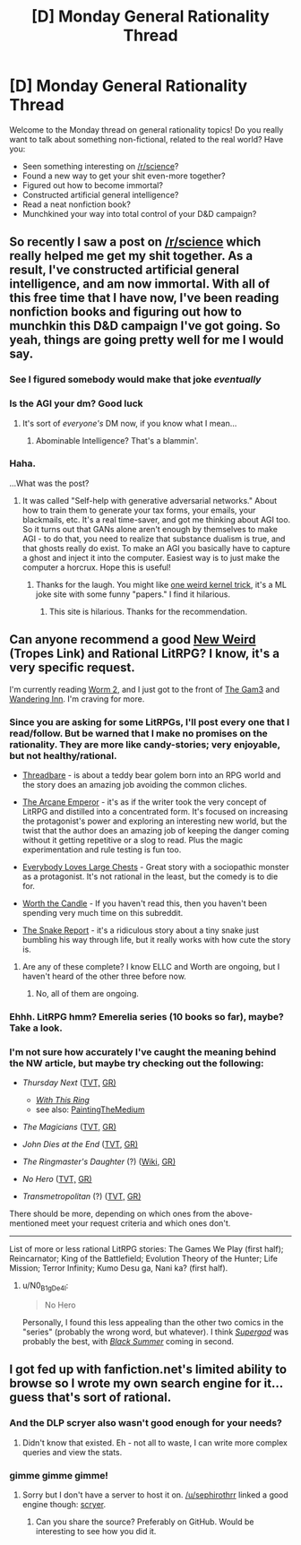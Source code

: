#+TITLE: [D] Monday General Rationality Thread

* [D] Monday General Rationality Thread
:PROPERTIES:
:Author: AutoModerator
:Score: 22
:DateUnix: 1513609600.0
:DateShort: 2017-Dec-18
:END:
Welcome to the Monday thread on general rationality topics! Do you really want to talk about something non-fictional, related to the real world? Have you:

- Seen something interesting on [[/r/science]]?
- Found a new way to get your shit even-more together?
- Figured out how to become immortal?
- Constructed artificial general intelligence?
- Read a neat nonfiction book?
- Munchkined your way into total control of your D&D campaign?


** So recently I saw a post on [[/r/science]] which really helped me get my shit together. As a result, I've constructed artificial general intelligence, and am now immortal. With all of this free time that I have now, I've been reading nonfiction books and figuring out how to munchkin this D&D campaign I've got going. So yeah, things are going pretty well for me I would say.
:PROPERTIES:
:Author: LieGroupE8
:Score: 17
:DateUnix: 1513645443.0
:DateShort: 2017-Dec-19
:END:

*** See I figured somebody would make that joke /eventually/
:PROPERTIES:
:Author: vakusdrake
:Score: 12
:DateUnix: 1513647502.0
:DateShort: 2017-Dec-19
:END:


*** Is the AGI your dm? Good luck
:PROPERTIES:
:Author: GMan129
:Score: 6
:DateUnix: 1513647711.0
:DateShort: 2017-Dec-19
:END:

**** It's sort of /everyone's/ DM now, if you know what I mean...
:PROPERTIES:
:Author: LieGroupE8
:Score: 13
:DateUnix: 1513648532.0
:DateShort: 2017-Dec-19
:END:

***** Abominable Intelligence? That's a blammin'.
:PROPERTIES:
:Score: 3
:DateUnix: 1513723895.0
:DateShort: 2017-Dec-20
:END:


*** Haha.

...What was the post?
:PROPERTIES:
:Score: 4
:DateUnix: 1513673023.0
:DateShort: 2017-Dec-19
:END:

**** It was called "Self-help with generative adversarial networks." About how to train them to generate your tax forms, your emails, your blackmails, etc. It's a real time-saver, and got me thinking about AGI too. So it turns out that GANs alone aren't enough by themselves to make AGI - to do that, you need to realize that substance dualism is true, and that ghosts really do exist. To make an AGI you basically have to capture a ghost and inject it into the computer. Easiest way is to just make the computer a horcrux. Hope this is useful!
:PROPERTIES:
:Author: LieGroupE8
:Score: 13
:DateUnix: 1513698679.0
:DateShort: 2017-Dec-19
:END:

***** Thanks for the laugh. You might like [[http://oneweirdkerneltrick.com/][one weird kernel trick]], it's a ML joke site with some funny "papers." I find it hilarious.
:PROPERTIES:
:Score: 2
:DateUnix: 1513717057.0
:DateShort: 2017-Dec-20
:END:

****** This site is hilarious. Thanks for the recommendation.
:PROPERTIES:
:Author: LieGroupE8
:Score: 3
:DateUnix: 1513778669.0
:DateShort: 2017-Dec-20
:END:


** Can anyone recommend a good [[http://tvtropes.org/pmwiki/pmwiki.php/Main/NewWeird][New Weird]] (Tropes Link) and Rational LitRPG? I know, it's a very specific request.

I'm currently reading [[https://www.parahumans.net][Worm 2]], and I just got to the front of [[https://thegam3.com/][The Gam3]] and [[https://wanderinginn.wordpress.com/][Wandering Inn]]. I'm craving for more.
:PROPERTIES:
:Author: GaiusCoffee
:Score: 7
:DateUnix: 1513656865.0
:DateShort: 2017-Dec-19
:END:

*** Since you are asking for some LitRPGs, I'll post every one that I read/follow. But be warned that I make no promises on the rationality. They are more like candy-stories; very enjoyable, but not healthy/rational.

- [[https://forums.sufficientvelocity.com/threads/threadbare-original-litrpg.43430/][Threadbare]] - is about a teddy bear golem born into an RPG world and the story does an amazing job avoiding the common cliches.

- [[http://royalroadl.com/fiction/8463/the-arcane-emperor][The Arcane Emperor]] - it's as if the writer took the very concept of LitRPG and distilled into a concentrated form. It's focused on increasing the protagonist's power and exploring an interesting new world, but the twist that the author does an amazing job of keeping the danger coming without it getting repetitive or a slog to read. Plus the magic experimentation and rule testing is fun too.

- [[http://royalroadl.com/fiction/8894/everybody-loves-large-chests][Everybody Loves Large Chests]] - Great story with a sociopathic monster as a protagonist. It's not rational in the least, but the comedy is to die for.

- [[http://archiveofourown.org/works/11478249/chapters/25740126][Worth the Candle]] - If you haven't read this, then you haven't been spending very much time on this subreddit.

- [[http://royalroadl.com/fiction/14396/the-snake-report][The Snake Report]] - it's a ridiculous story about a tiny snake just bumbling his way through life, but it really works with how cute the story is.
:PROPERTIES:
:Author: xamueljones
:Score: 8
:DateUnix: 1513661407.0
:DateShort: 2017-Dec-19
:END:

**** Are any of these complete? I know ELLC and Worth are ongoing, but I haven't heard of the other three before now.
:PROPERTIES:
:Author: CantLookUp
:Score: 1
:DateUnix: 1513673410.0
:DateShort: 2017-Dec-19
:END:

***** No, all of them are ongoing.
:PROPERTIES:
:Author: xamueljones
:Score: 2
:DateUnix: 1513704172.0
:DateShort: 2017-Dec-19
:END:


*** Ehhh. LitRPG hmm? Emerelia series (10 books so far), maybe? Take a look.
:PROPERTIES:
:Author: SeekingImmortality
:Score: 1
:DateUnix: 1513657959.0
:DateShort: 2017-Dec-19
:END:


*** I'm not sure how accurately I've caught the meaning behind the NW article, but maybe try checking out the following:

- /Thursday Next/ ([[http://tvtropes.org/pmwiki/pmwiki.php/Literature/ThursdayNext][TVT,]] [[https://www.goodreads.com/series/43680-thursday-next][GR)]]

  - [[http://tvtropes.org/pmwiki/pmwiki.php/Fanfic/WithThisRing][/With This Ring/]]
  - see also: [[http://tvtropes.org/pmwiki/pmwiki.php/Main/PaintingTheMedium][PaintingTheMedium]]

- /The Magicians/ ([[http://tvtropes.org/pmwiki/pmwiki.php/Series/TheMagicians2016?from=Series.TheMagicians][TVT,]] [[https://www.goodreads.com/book/show/6101718-the-magicians?ac=1][GR)]]
- /John Dies at the End/ ([[http://tvtropes.org/pmwiki/pmwiki.php/Literature/JohnDiesAtTheEnd][TVT,]] [[https://www.goodreads.com/book/show/1857440.John_Dies_at_the_End][GR)]]
- /The Ringmaster's Daughter/ (?) ([[https://en.wikipedia.org/wiki/The_Ringmaster%27s_Daughter][Wiki,]] [[https://www.goodreads.com/book/show/25402.The_Ringmaster_s_Daughter][GR)]]
- /No Hero/ ([[http://tvtropes.org/pmwiki/pmwiki.php/ComicBook/NoHero][TVT,]] [[https://www.goodreads.com/book/show/7519918-no-hero][GR)]]
- /Transmetropolitan/ (?) ([[http://tvtropes.org/pmwiki/pmwiki.php/ComicBook/Transmetropolitan][TVT,]] [[https://www.goodreads.com/book/show/22416.Transmetropolitan_Vol_1][GR)]]

There should be more, depending on which ones from the above-mentioned meet your request criteria and which ones don't.

--------------

List of more or less rational LitRPG stories: The Games We Play (first half); Reincarnator; King of the Battlefield; Evolution Theory of the Hunter; Life Mission; Terror Infinity; Kumo Desu ga, Nani ka? (first half).
:PROPERTIES:
:Author: OutOfNiceUsernames
:Score: 1
:DateUnix: 1513707557.0
:DateShort: 2017-Dec-19
:END:

**** u/N0_B1g_De4l:
#+begin_quote
  No Hero
#+end_quote

Personally, I found this less appealing than the other two comics in the "series" (probably the wrong word, but whatever). I think [[http://tvtropes.org/pmwiki/pmwiki.php/ComicBook/Supergod][/Supergod/]] was probably the best, with [[http://tvtropes.org/pmwiki/pmwiki.php/ComicBook/BlackSummer][/Black Summer/]] coming in second.
:PROPERTIES:
:Author: N0_B1g_De4l
:Score: 1
:DateUnix: 1513791990.0
:DateShort: 2017-Dec-20
:END:


** I got fed up with fanfiction.net's limited ability to browse so I wrote my own search engine for it... guess that's sort of rational.
:PROPERTIES:
:Author: narakhan
:Score: 5
:DateUnix: 1513684994.0
:DateShort: 2017-Dec-19
:END:

*** And the DLP scryer also wasn't good enough for your needs?
:PROPERTIES:
:Author: sephirothrr
:Score: 2
:DateUnix: 1513793438.0
:DateShort: 2017-Dec-20
:END:

**** Didn't know that existed. Eh - not all to waste, I can write more complex queries and view the stats.
:PROPERTIES:
:Author: narakhan
:Score: 1
:DateUnix: 1513849461.0
:DateShort: 2017-Dec-21
:END:


*** gimme gimme gimme!
:PROPERTIES:
:Author: GaBeRockKing
:Score: 2
:DateUnix: 1513831537.0
:DateShort: 2017-Dec-21
:END:

**** Sorry but I don't have a server to host it on. [[/u/sephirothrr]] linked a good engine though: [[https://scryer.darklordpotter.net/][scryer]].
:PROPERTIES:
:Author: narakhan
:Score: 2
:DateUnix: 1513849700.0
:DateShort: 2017-Dec-21
:END:

***** Can you share the source? Preferably on GitHub. Would be interesting to see how you did it.
:PROPERTIES:
:Author: Revisional_Sin
:Score: 1
:DateUnix: 1514112915.0
:DateShort: 2017-Dec-24
:END:
